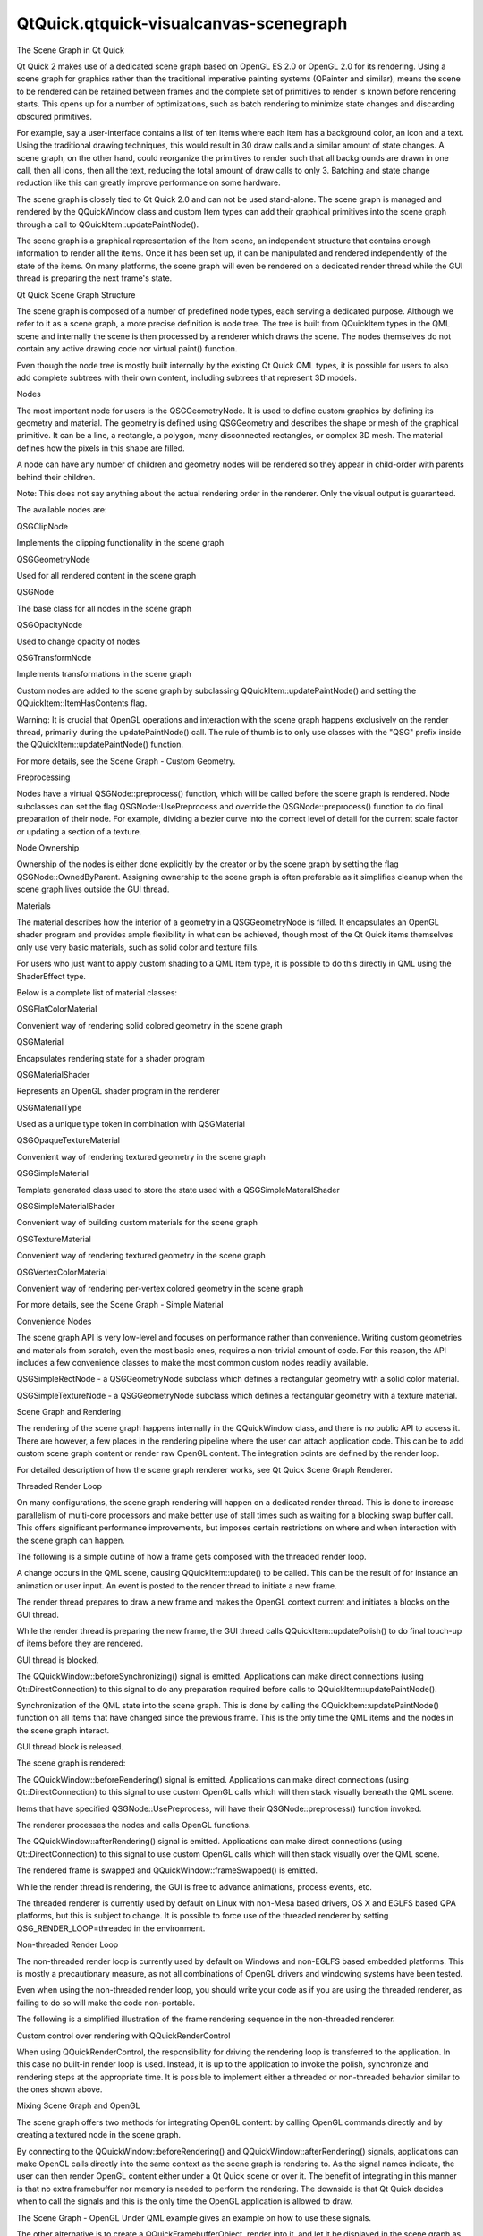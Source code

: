 QtQuick.qtquick-visualcanvas-scenegraph
=======================================

.. raw:: html

   <h2 id="the-scene-graph-in-qt-quick">

The Scene Graph in Qt Quick

.. raw:: html

   </h2>

.. raw:: html

   <p>

Qt Quick 2 makes use of a dedicated scene graph based on OpenGL ES 2.0
or OpenGL 2.0 for its rendering. Using a scene graph for graphics rather
than the traditional imperative painting systems (QPainter and similar),
means the scene to be rendered can be retained between frames and the
complete set of primitives to render is known before rendering starts.
This opens up for a number of optimizations, such as batch rendering to
minimize state changes and discarding obscured primitives.

.. raw:: html

   </p>

.. raw:: html

   <p>

For example, say a user-interface contains a list of ten items where
each item has a background color, an icon and a text. Using the
traditional drawing techniques, this would result in 30 draw calls and a
similar amount of state changes. A scene graph, on the other hand, could
reorganize the primitives to render such that all backgrounds are drawn
in one call, then all icons, then all the text, reducing the total
amount of draw calls to only 3. Batching and state change reduction like
this can greatly improve performance on some hardware.

.. raw:: html

   </p>

.. raw:: html

   <p>

The scene graph is closely tied to Qt Quick 2.0 and can not be used
stand-alone. The scene graph is managed and rendered by the QQuickWindow
class and custom Item types can add their graphical primitives into the
scene graph through a call to QQuickItem::updatePaintNode().

.. raw:: html

   </p>

.. raw:: html

   <p>

The scene graph is a graphical representation of the Item scene, an
independent structure that contains enough information to render all the
items. Once it has been set up, it can be manipulated and rendered
independently of the state of the items. On many platforms, the scene
graph will even be rendered on a dedicated render thread while the GUI
thread is preparing the next frame's state.

.. raw:: html

   </p>

.. raw:: html

   <h2 id="qt-quick-scene-graph-structure">

Qt Quick Scene Graph Structure

.. raw:: html

   </h2>

.. raw:: html

   <p>

The scene graph is composed of a number of predefined node types, each
serving a dedicated purpose. Although we refer to it as a scene graph, a
more precise definition is node tree. The tree is built from QQuickItem
types in the QML scene and internally the scene is then processed by a
renderer which draws the scene. The nodes themselves do not contain any
active drawing code nor virtual paint() function.

.. raw:: html

   </p>

.. raw:: html

   <p>

Even though the node tree is mostly built internally by the existing Qt
Quick QML types, it is possible for users to also add complete subtrees
with their own content, including subtrees that represent 3D models.

.. raw:: html

   </p>

.. raw:: html

   <h3>

Nodes

.. raw:: html

   </h3>

.. raw:: html

   <p>

The most important node for users is the QSGGeometryNode. It is used to
define custom graphics by defining its geometry and material. The
geometry is defined using QSGGeometry and describes the shape or mesh of
the graphical primitive. It can be a line, a rectangle, a polygon, many
disconnected rectangles, or complex 3D mesh. The material defines how
the pixels in this shape are filled.

.. raw:: html

   </p>

.. raw:: html

   <p>

A node can have any number of children and geometry nodes will be
rendered so they appear in child-order with parents behind their
children.

.. raw:: html

   </p>

.. raw:: html

   <p>

Note: This does not say anything about the actual rendering order in the
renderer. Only the visual output is guaranteed.

.. raw:: html

   </p>

.. raw:: html

   <p>

The available nodes are:

.. raw:: html

   <table class="annotated">

.. raw:: html

   <tr class="odd topAlign">

.. raw:: html

   <td class="tblName">

.. raw:: html

   <p>

QSGClipNode

.. raw:: html

   </p>

.. raw:: html

   </td>

.. raw:: html

   <td class="tblDescr">

.. raw:: html

   <p>

Implements the clipping functionality in the scene graph

.. raw:: html

   </p>

.. raw:: html

   </td>

.. raw:: html

   </tr>

.. raw:: html

   <tr class="even topAlign">

.. raw:: html

   <td class="tblName">

.. raw:: html

   <p>

QSGGeometryNode

.. raw:: html

   </p>

.. raw:: html

   </td>

.. raw:: html

   <td class="tblDescr">

.. raw:: html

   <p>

Used for all rendered content in the scene graph

.. raw:: html

   </p>

.. raw:: html

   </td>

.. raw:: html

   </tr>

.. raw:: html

   <tr class="odd topAlign">

.. raw:: html

   <td class="tblName">

.. raw:: html

   <p>

QSGNode

.. raw:: html

   </p>

.. raw:: html

   </td>

.. raw:: html

   <td class="tblDescr">

.. raw:: html

   <p>

The base class for all nodes in the scene graph

.. raw:: html

   </p>

.. raw:: html

   </td>

.. raw:: html

   </tr>

.. raw:: html

   <tr class="even topAlign">

.. raw:: html

   <td class="tblName">

.. raw:: html

   <p>

QSGOpacityNode

.. raw:: html

   </p>

.. raw:: html

   </td>

.. raw:: html

   <td class="tblDescr">

.. raw:: html

   <p>

Used to change opacity of nodes

.. raw:: html

   </p>

.. raw:: html

   </td>

.. raw:: html

   </tr>

.. raw:: html

   <tr class="odd topAlign">

.. raw:: html

   <td class="tblName">

.. raw:: html

   <p>

QSGTransformNode

.. raw:: html

   </p>

.. raw:: html

   </td>

.. raw:: html

   <td class="tblDescr">

.. raw:: html

   <p>

Implements transformations in the scene graph

.. raw:: html

   </p>

.. raw:: html

   </td>

.. raw:: html

   </tr>

.. raw:: html

   </table>

.. raw:: html

   </p>

.. raw:: html

   <p>

Custom nodes are added to the scene graph by subclassing
QQuickItem::updatePaintNode() and setting the
QQuickItem::ItemHasContents flag.

.. raw:: html

   </p>

.. raw:: html

   <p>

Warning: It is crucial that OpenGL operations and interaction with the
scene graph happens exclusively on the render thread, primarily during
the updatePaintNode() call. The rule of thumb is to only use classes
with the "QSG" prefix inside the QQuickItem::updatePaintNode() function.

.. raw:: html

   </p>

.. raw:: html

   <p>

For more details, see the Scene Graph - Custom Geometry.

.. raw:: html

   </p>

.. raw:: html

   <h4>

Preprocessing

.. raw:: html

   </h4>

.. raw:: html

   <p>

Nodes have a virtual QSGNode::preprocess() function, which will be
called before the scene graph is rendered. Node subclasses can set the
flag QSGNode::UsePreprocess and override the QSGNode::preprocess()
function to do final preparation of their node. For example, dividing a
bezier curve into the correct level of detail for the current scale
factor or updating a section of a texture.

.. raw:: html

   </p>

.. raw:: html

   <h4>

Node Ownership

.. raw:: html

   </h4>

.. raw:: html

   <p>

Ownership of the nodes is either done explicitly by the creator or by
the scene graph by setting the flag QSGNode::OwnedByParent. Assigning
ownership to the scene graph is often preferable as it simplifies
cleanup when the scene graph lives outside the GUI thread.

.. raw:: html

   </p>

.. raw:: html

   <h3>

Materials

.. raw:: html

   </h3>

.. raw:: html

   <p>

The material describes how the interior of a geometry in a
QSGGeometryNode is filled. It encapsulates an OpenGL shader program and
provides ample flexibility in what can be achieved, though most of the
Qt Quick items themselves only use very basic materials, such as solid
color and texture fills.

.. raw:: html

   </p>

.. raw:: html

   <p>

For users who just want to apply custom shading to a QML Item type, it
is possible to do this directly in QML using the ShaderEffect type.

.. raw:: html

   </p>

.. raw:: html

   <p>

Below is a complete list of material classes:

.. raw:: html

   <table class="annotated">

.. raw:: html

   <tr class="odd topAlign">

.. raw:: html

   <td class="tblName">

.. raw:: html

   <p>

QSGFlatColorMaterial

.. raw:: html

   </p>

.. raw:: html

   </td>

.. raw:: html

   <td class="tblDescr">

.. raw:: html

   <p>

Convenient way of rendering solid colored geometry in the scene graph

.. raw:: html

   </p>

.. raw:: html

   </td>

.. raw:: html

   </tr>

.. raw:: html

   <tr class="even topAlign">

.. raw:: html

   <td class="tblName">

.. raw:: html

   <p>

QSGMaterial

.. raw:: html

   </p>

.. raw:: html

   </td>

.. raw:: html

   <td class="tblDescr">

.. raw:: html

   <p>

Encapsulates rendering state for a shader program

.. raw:: html

   </p>

.. raw:: html

   </td>

.. raw:: html

   </tr>

.. raw:: html

   <tr class="odd topAlign">

.. raw:: html

   <td class="tblName">

.. raw:: html

   <p>

QSGMaterialShader

.. raw:: html

   </p>

.. raw:: html

   </td>

.. raw:: html

   <td class="tblDescr">

.. raw:: html

   <p>

Represents an OpenGL shader program in the renderer

.. raw:: html

   </p>

.. raw:: html

   </td>

.. raw:: html

   </tr>

.. raw:: html

   <tr class="even topAlign">

.. raw:: html

   <td class="tblName">

.. raw:: html

   <p>

QSGMaterialType

.. raw:: html

   </p>

.. raw:: html

   </td>

.. raw:: html

   <td class="tblDescr">

.. raw:: html

   <p>

Used as a unique type token in combination with QSGMaterial

.. raw:: html

   </p>

.. raw:: html

   </td>

.. raw:: html

   </tr>

.. raw:: html

   <tr class="odd topAlign">

.. raw:: html

   <td class="tblName">

.. raw:: html

   <p>

QSGOpaqueTextureMaterial

.. raw:: html

   </p>

.. raw:: html

   </td>

.. raw:: html

   <td class="tblDescr">

.. raw:: html

   <p>

Convenient way of rendering textured geometry in the scene graph

.. raw:: html

   </p>

.. raw:: html

   </td>

.. raw:: html

   </tr>

.. raw:: html

   <tr class="even topAlign">

.. raw:: html

   <td class="tblName">

.. raw:: html

   <p>

QSGSimpleMaterial

.. raw:: html

   </p>

.. raw:: html

   </td>

.. raw:: html

   <td class="tblDescr">

.. raw:: html

   <p>

Template generated class used to store the state used with a
QSGSimpleMateralShader

.. raw:: html

   </p>

.. raw:: html

   </td>

.. raw:: html

   </tr>

.. raw:: html

   <tr class="odd topAlign">

.. raw:: html

   <td class="tblName">

.. raw:: html

   <p>

QSGSimpleMaterialShader

.. raw:: html

   </p>

.. raw:: html

   </td>

.. raw:: html

   <td class="tblDescr">

.. raw:: html

   <p>

Convenient way of building custom materials for the scene graph

.. raw:: html

   </p>

.. raw:: html

   </td>

.. raw:: html

   </tr>

.. raw:: html

   <tr class="even topAlign">

.. raw:: html

   <td class="tblName">

.. raw:: html

   <p>

QSGTextureMaterial

.. raw:: html

   </p>

.. raw:: html

   </td>

.. raw:: html

   <td class="tblDescr">

.. raw:: html

   <p>

Convenient way of rendering textured geometry in the scene graph

.. raw:: html

   </p>

.. raw:: html

   </td>

.. raw:: html

   </tr>

.. raw:: html

   <tr class="odd topAlign">

.. raw:: html

   <td class="tblName">

.. raw:: html

   <p>

QSGVertexColorMaterial

.. raw:: html

   </p>

.. raw:: html

   </td>

.. raw:: html

   <td class="tblDescr">

.. raw:: html

   <p>

Convenient way of rendering per-vertex colored geometry in the scene
graph

.. raw:: html

   </p>

.. raw:: html

   </td>

.. raw:: html

   </tr>

.. raw:: html

   </table>

.. raw:: html

   </p>

.. raw:: html

   <p>

For more details, see the Scene Graph - Simple Material

.. raw:: html

   </p>

.. raw:: html

   <h3>

Convenience Nodes

.. raw:: html

   </h3>

.. raw:: html

   <p>

The scene graph API is very low-level and focuses on performance rather
than convenience. Writing custom geometries and materials from scratch,
even the most basic ones, requires a non-trivial amount of code. For
this reason, the API includes a few convenience classes to make the most
common custom nodes readily available.

.. raw:: html

   </p>

.. raw:: html

   <ul>

.. raw:: html

   <li>

QSGSimpleRectNode - a QSGGeometryNode subclass which defines a
rectangular geometry with a solid color material.

.. raw:: html

   </li>

.. raw:: html

   <li>

QSGSimpleTextureNode - a QSGGeometryNode subclass which defines a
rectangular geometry with a texture material.

.. raw:: html

   </li>

.. raw:: html

   </ul>

.. raw:: html

   <h2 id="scene-graph-and-rendering">

Scene Graph and Rendering

.. raw:: html

   </h2>

.. raw:: html

   <p>

The rendering of the scene graph happens internally in the QQuickWindow
class, and there is no public API to access it. There are however, a few
places in the rendering pipeline where the user can attach application
code. This can be to add custom scene graph content or render raw OpenGL
content. The integration points are defined by the render loop.

.. raw:: html

   </p>

.. raw:: html

   <p>

For detailed description of how the scene graph renderer works, see Qt
Quick Scene Graph Renderer.

.. raw:: html

   </p>

.. raw:: html

   <h3>

Threaded Render Loop

.. raw:: html

   </h3>

.. raw:: html

   <p>

On many configurations, the scene graph rendering will happen on a
dedicated render thread. This is done to increase parallelism of
multi-core processors and make better use of stall times such as waiting
for a blocking swap buffer call. This offers significant performance
improvements, but imposes certain restrictions on where and when
interaction with the scene graph can happen.

.. raw:: html

   </p>

.. raw:: html

   <p>

The following is a simple outline of how a frame gets composed with the
threaded render loop.

.. raw:: html

   </p>

.. raw:: html

   <p class="centerAlign">

.. raw:: html

   </p>

.. raw:: html

   <ol class="1">

.. raw:: html

   <li>

A change occurs in the QML scene, causing QQuickItem::update() to be
called. This can be the result of for instance an animation or user
input. An event is posted to the render thread to initiate a new frame.

.. raw:: html

   </li>

.. raw:: html

   <li>

The render thread prepares to draw a new frame and makes the OpenGL
context current and initiates a blocks on the GUI thread.

.. raw:: html

   </li>

.. raw:: html

   <li>

While the render thread is preparing the new frame, the GUI thread calls
QQuickItem::updatePolish() to do final touch-up of items before they are
rendered.

.. raw:: html

   </li>

.. raw:: html

   <li>

GUI thread is blocked.

.. raw:: html

   </li>

.. raw:: html

   <li>

The QQuickWindow::beforeSynchronizing() signal is emitted. Applications
can make direct connections (using Qt::DirectConnection) to this signal
to do any preparation required before calls to
QQuickItem::updatePaintNode().

.. raw:: html

   </li>

.. raw:: html

   <li>

Synchronization of the QML state into the scene graph. This is done by
calling the QQuickItem::updatePaintNode() function on all items that
have changed since the previous frame. This is the only time the QML
items and the nodes in the scene graph interact.

.. raw:: html

   </li>

.. raw:: html

   <li>

GUI thread block is released.

.. raw:: html

   </li>

.. raw:: html

   <li>

The scene graph is rendered:

.. raw:: html

   <ol class="1">

.. raw:: html

   <li>

The QQuickWindow::beforeRendering() signal is emitted. Applications can
make direct connections (using Qt::DirectConnection) to this signal to
use custom OpenGL calls which will then stack visually beneath the QML
scene.

.. raw:: html

   </li>

.. raw:: html

   <li>

Items that have specified QSGNode::UsePreprocess, will have their
QSGNode::preprocess() function invoked.

.. raw:: html

   </li>

.. raw:: html

   <li>

The renderer processes the nodes and calls OpenGL functions.

.. raw:: html

   </li>

.. raw:: html

   <li>

The QQuickWindow::afterRendering() signal is emitted. Applications can
make direct connections (using Qt::DirectConnection) to this signal to
use custom OpenGL calls which will then stack visually over the QML
scene.

.. raw:: html

   </li>

.. raw:: html

   <li>

The rendered frame is swapped and QQuickWindow::frameSwapped() is
emitted.

.. raw:: html

   </li>

.. raw:: html

   </ol>

.. raw:: html

   </li>

.. raw:: html

   <li>

While the render thread is rendering, the GUI is free to advance
animations, process events, etc.

.. raw:: html

   </li>

.. raw:: html

   </ol>

.. raw:: html

   <p>

The threaded renderer is currently used by default on Linux with
non-Mesa based drivers, OS X and EGLFS based QPA platforms, but this is
subject to change. It is possible to force use of the threaded renderer
by setting QSG\_RENDER\_LOOP=threaded in the environment.

.. raw:: html

   </p>

.. raw:: html

   <h3>

Non-threaded Render Loop

.. raw:: html

   </h3>

.. raw:: html

   <p>

The non-threaded render loop is currently used by default on Windows and
non-EGLFS based embedded platforms. This is mostly a precautionary
measure, as not all combinations of OpenGL drivers and windowing systems
have been tested.

.. raw:: html

   </p>

.. raw:: html

   <p>

Even when using the non-threaded render loop, you should write your code
as if you are using the threaded renderer, as failing to do so will make
the code non-portable.

.. raw:: html

   </p>

.. raw:: html

   <p>

The following is a simplified illustration of the frame rendering
sequence in the non-threaded renderer.

.. raw:: html

   </p>

.. raw:: html

   <p class="centerAlign">

.. raw:: html

   </p>

.. raw:: html

   <h3>

Custom control over rendering with QQuickRenderControl

.. raw:: html

   </h3>

.. raw:: html

   <p>

When using QQuickRenderControl, the responsibility for driving the
rendering loop is transferred to the application. In this case no
built-in render loop is used. Instead, it is up to the application to
invoke the polish, synchronize and rendering steps at the appropriate
time. It is possible to implement either a threaded or non-threaded
behavior similar to the ones shown above.

.. raw:: html

   </p>

.. raw:: html

   <h3>

Mixing Scene Graph and OpenGL

.. raw:: html

   </h3>

.. raw:: html

   <p>

The scene graph offers two methods for integrating OpenGL content: by
calling OpenGL commands directly and by creating a textured node in the
scene graph.

.. raw:: html

   </p>

.. raw:: html

   <p>

By connecting to the QQuickWindow::beforeRendering() and
QQuickWindow::afterRendering() signals, applications can make OpenGL
calls directly into the same context as the scene graph is rendering to.
As the signal names indicate, the user can then render OpenGL content
either under a Qt Quick scene or over it. The benefit of integrating in
this manner is that no extra framebuffer nor memory is needed to perform
the rendering. The downside is that Qt Quick decides when to call the
signals and this is the only time the OpenGL application is allowed to
draw.

.. raw:: html

   </p>

.. raw:: html

   <p>

The Scene Graph - OpenGL Under QML example gives an example on how to
use these signals.

.. raw:: html

   </p>

.. raw:: html

   <p>

The other alternative is to create a QQuickFramebufferObject, render
into it, and let it be displayed in the scene graph as a texture. The
Scene Graph - Rendering FBOs example shows how this can be done. It is
also possible to combine multiple rendering contexts and multiple
threads to create content to be displayed in the scene graph. The Scene
Graph - Rendering FBOs in a thread examples show how this can be done.

.. raw:: html

   </p>

.. raw:: html

   <p>

Warning: When mixing OpenGL content with scene graph rendering, it is
important the application does not leave the OpenGL context in a state
with buffers bound, attributes enabled, special values in the z-buffer
or stencil-buffer or similar. Doing so can result in unpredictable
behavior.

.. raw:: html

   </p>

.. raw:: html

   <p>

Warning: The OpenGL rendering code must be thread aware, as the
rendering might be happening outside the GUI thread.

.. raw:: html

   </p>

.. raw:: html

   <h3>

Custom Items using QPainter

.. raw:: html

   </h3>

.. raw:: html

   <p>

The QQuickItem provides a subclass, QQuickPaintedItem, which allows the
users to render content using QPainter.

.. raw:: html

   </p>

.. raw:: html

   <p>

Warning: Using QQuickPaintedItem uses an indirect 2D surface to render
its content, either using software rasterization or using an OpenGL
framebuffer object (FBO), so the rendering is a two-step operation.
First rasterize the surface, then draw the surface. Using scene graph
API directly is always significantly faster.

.. raw:: html

   </p>

.. raw:: html

   <h2 id="logging-support">

Logging Support

.. raw:: html

   </h2>

.. raw:: html

   <p>

The scene graph has support for a number of logging categories. These
can be useful in tracking down both performance issues and bugs in
addition to being helpful to Qt contributors.

.. raw:: html

   </p>

.. raw:: html

   <ul>

.. raw:: html

   <li>

qt.scenegraph.time.texture - logs the time spent doing texture uploads

.. raw:: html

   </li>

.. raw:: html

   <li>

qt.scenegraph.time.compilation - logs the time spent doing shader
compilation

.. raw:: html

   </li>

.. raw:: html

   <li>

qt.scenegraph.time.renderer - logs the time spent in the various steps
of the renderer

.. raw:: html

   </li>

.. raw:: html

   <li>

qt.scenegraph.time.renderloop - logs the time spent in the various steps
of the render loop

.. raw:: html

   </li>

.. raw:: html

   <li>

qt.scenegraph.time.glyph - logs the time spent preparing distance field
glyphs

.. raw:: html

   </li>

.. raw:: html

   <li>

qt.scenegraph.info - logs general information about various parts of the
scene graph and the graphics stack

.. raw:: html

   </li>

.. raw:: html

   <li>

qt.scenegraph.renderloop - creates a detailed log of the various stages
involved in rendering. This log mode is primarily useful for developers
working on Qt.

.. raw:: html

   </li>

.. raw:: html

   </ul>

.. raw:: html

   <h2 id="scene-graph-backend">

Scene Graph Backend

.. raw:: html

   </h2>

.. raw:: html

   <p>

In addition to the public API, the scene graph has an adaptation layer
which opens up the implementation to do hardware specific adaptations.
This is an undocumented, internal and private plugin API, which lets
hardware adaptation teams make the most of their hardware. It includes:

.. raw:: html

   </p>

.. raw:: html

   <ul>

.. raw:: html

   <li>

Custom textures; specifically the implementation of
QQuickWindow::createTextureFromImage and the internal representation of
the texture used by Image and BorderImage types.

.. raw:: html

   </li>

.. raw:: html

   <li>

Custom renderer; the adaptation layer lets the plugin decide how the
scene graph is traversed and rendered, making it possible to optimize
the rendering algorithm for a specific hardware or to make use of
extensions which improve performance.

.. raw:: html

   </li>

.. raw:: html

   <li>

Custom scene graph implementation of many of the default QML types,
including its text and font rendering.

.. raw:: html

   </li>

.. raw:: html

   <li>

Custom animation driver; allows the animation system to hook into the
low-level display vertical refresh to get smooth rendering.

.. raw:: html

   </li>

.. raw:: html

   <li>

Custom render loop; allows better control over how QML deals with
multiple windows.

.. raw:: html

   </li>

.. raw:: html

   </ul>

.. raw:: html

   <!-- @@@qtquick-visualcanvas-scenegraph.html -->
